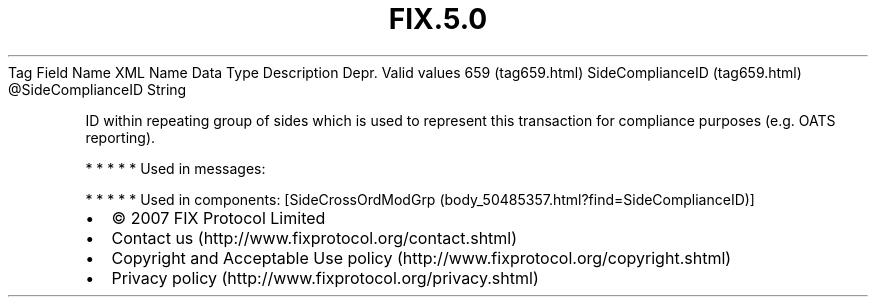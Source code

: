 .TH FIX.5.0 "" "" "Tag #659"
Tag
Field Name
XML Name
Data Type
Description
Depr.
Valid values
659 (tag659.html)
SideComplianceID (tag659.html)
\@SideComplianceID
String
.PP
ID within repeating group of sides which is used to represent this
transaction for compliance purposes (e.g. OATS reporting).
.PP
   *   *   *   *   *
Used in messages:
.PP
   *   *   *   *   *
Used in components:
[SideCrossOrdModGrp (body_50485357.html?find=SideComplianceID)]

.PD 0
.P
.PD

.PP
.PP
.IP \[bu] 2
© 2007 FIX Protocol Limited
.IP \[bu] 2
Contact us (http://www.fixprotocol.org/contact.shtml)
.IP \[bu] 2
Copyright and Acceptable Use policy (http://www.fixprotocol.org/copyright.shtml)
.IP \[bu] 2
Privacy policy (http://www.fixprotocol.org/privacy.shtml)
